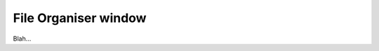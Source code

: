 .. _plugins_organisation_fileOrganiserWindow:

=======================
 File Organiser window
=======================

Blah...
